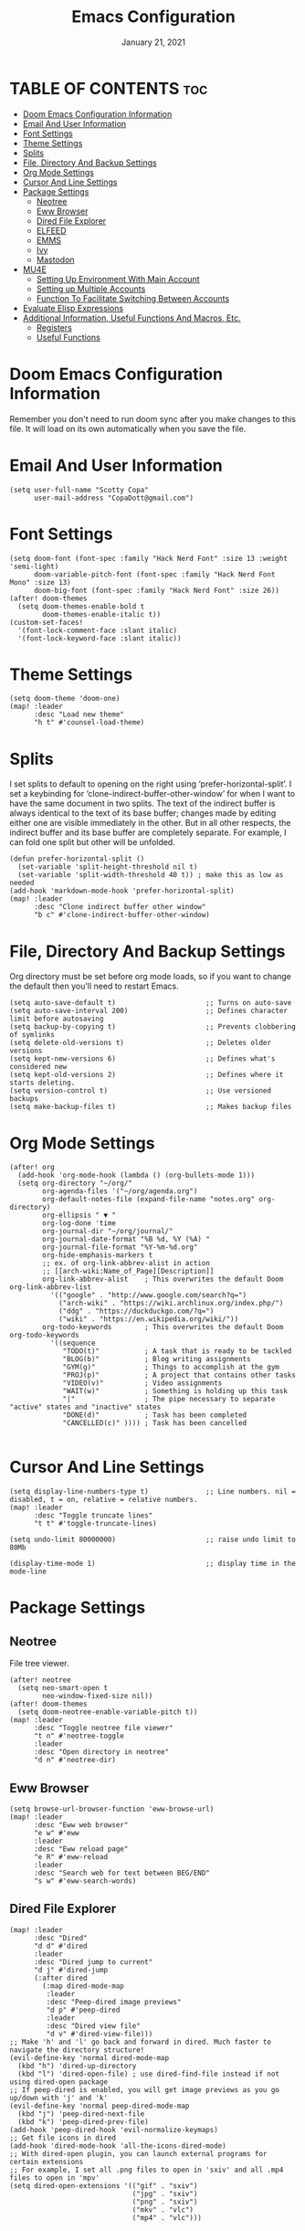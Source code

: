 #+TITLE:    Emacs Configuration
#+PROPERTY: header-args :tangle config.el
#+DATE:    January 21, 2021
#+SINCE:   <replace with next tagged release version>
#+STARTUP: inlineimages nofold

* TABLE OF CONTENTS :toc:
- [[#doom-emacs-configuration-information][Doom Emacs Configuration Information]]
- [[#email-and-user-information][Email And User Information]]
- [[#font-settings][Font Settings]]
- [[#theme-settings][Theme Settings]]
- [[#splits][Splits]]
- [[#file-directory-and-backup-settings][File, Directory And Backup Settings]]
- [[#org-mode-settings][Org Mode Settings]]
- [[#cursor-and-line-settings][Cursor And Line Settings]]
- [[#package-settings][Package Settings]]
  - [[#neotree][Neotree]]
  - [[#eww-browser][Eww Browser]]
  - [[#dired-file-explorer][Dired File Explorer]]
  - [[#elfeed][ELFEED]]
  - [[#emms][EMMS]]
  - [[#ivy][Ivy]]
  - [[#mastodon][Mastodon]]
- [[#mu4e][MU4E]]
  - [[#setting-up-environment-with-main-account][Setting Up Environment With Main Account]]
  - [[#setting-up-multiple-accounts][Setting up Multiple Accounts]]
  - [[#function-to-facilitate-switching-between-accounts][Function To Facilitate Switching Between Accounts]]
- [[#evaluate-elisp-expressions][Evaluate Elisp Expressions]]
- [[#additional-information-useful-functions-and-macros-etc][Additional Information, Useful Functions And Macros, Etc.]]
  - [[#registers][Registers]]
  - [[#useful-functions][Useful Functions]]

* Doom Emacs Configuration Information
Remember you don't need to run doom sync after you make changes to this file.
It will load on its own automatically when you save the file.

* Email And User Information

#+begin_src elisp
(setq user-full-name "Scotty Copa"
      user-mail-address "CopaDott@gmail.com")
#+end_src

* Font Settings

#+begin_src elisp
(setq doom-font (font-spec :family "Hack Nerd Font" :size 13 :weight 'semi-light)
      doom-variable-pitch-font (font-spec :family "Hack Nerd Font Mono" :size 13)
      doom-big-font (font-spec :family "Hack Nerd Font" :size 26))
(after! doom-themes
  (setq doom-themes-enable-bold t
        doom-themes-enable-italic t))
(custom-set-faces!
  '(font-lock-comment-face :slant italic)
  '(font-lock-keyword-face :slant italic))
#+end_src

* Theme Settings

#+begin_src elisp
(setq doom-theme 'doom-one)
(map! :leader
      :desc "Load new theme"
      "h t" #'counsel-load-theme)
#+end_src

* Splits
I set splits to default to opening on the right using ‘prefer-horizontal-split’. I set a keybinding for ‘clone-indirect-buffer-other-window’ for when I want to have the same document in two splits. The text of the indirect buffer is always identical to the text of its base buffer; changes made by editing either one are visible immediately in the other. But in all other respects, the indirect buffer and its base buffer are completely separate. For example, I can fold one split but other will be unfolded.

#+begin_src elisp
(defun prefer-horizontal-split ()
  (set-variable 'split-height-threshold nil t)
  (set-variable 'split-width-threshold 40 t)) ; make this as low as needed
(add-hook 'markdown-mode-hook 'prefer-horizontal-split)
(map! :leader
      :desc "Clone indirect buffer other window"
      "b c" #'clone-indirect-buffer-other-window)
#+end_src

* File, Directory And Backup Settings
Org directory must be set before org mode loads, so if you want to change the default then you'll need to restart Emacs.

#+begin_src elisp
(setq auto-save-default t)                      ;; Turns on auto-save
(setq auto-save-interval 200)                   ;; Defines character limit before autosaving
(setq backup-by-copying t)                      ;; Prevents clobbering of symlinks
(setq delete-old-versions t)                    ;; Deletes older versions
(setq kept-new-versions 6)                      ;; Defines what's considered new
(setq kept-old-versions 2)                      ;; Defines where it starts deleting.
(setq version-control t)                        ;; Use versioned backups
(setq make-backup-files t)                      ;; Makes backup files
#+end_src

* Org Mode Settings

#+begin_src elisp
(after! org
  (add-hook 'org-mode-hook (lambda () (org-bullets-mode 1)))
  (setq org-directory "~/org/"
        org-agenda-files '("~/org/agenda.org")
        org-default-notes-file (expand-file-name "notes.org" org-directory)
        org-ellipsis " ▼ "
        org-log-done 'time
        org-journal-dir "~/org/journal/"
        org-journal-date-format "%B %d, %Y (%A) "
        org-journal-file-format "%Y-%m-%d.org"
        org-hide-emphasis-markers t
        ;; ex. of org-link-abbrev-alist in action
        ;; [[arch-wiki:Name_of_Page][Description]]
        org-link-abbrev-alist    ; This overwrites the default Doom org-link-abbrev-list
          '(("google" . "http://www.google.com/search?q=")
            ("arch-wiki" . "https://wiki.archlinux.org/index.php/")
            ("ddg" . "https://duckduckgo.com/?q=")
            ("wiki" . "https://en.wikipedia.org/wiki/"))
        org-todo-keywords        ; This overwrites the default Doom org-todo-keywords
          '((sequence
             "TODO(t)"           ; A task that is ready to be tackled
             "BLOG(b)"           ; Blog writing assignments
             "GYM(g)"            ; Things to accomplish at the gym
             "PROJ(p)"           ; A project that contains other tasks
             "VIDEO(v)"          ; Video assignments
             "WAIT(w)"           ; Something is holding up this task
             "|"                 ; The pipe necessary to separate "active" states and "inactive" states
             "DONE(d)"           ; Task has been completed
             "CANCELLED(c)" )))) ; Task has been cancelled

#+end_src

* Cursor And Line Settings

#+begin_src elisp
(setq display-line-numbers-type t)              ;; Line numbers. nil = disabled, t = on, relative = relative numbers.
(map! :leader
      :desc "Toggle truncate lines"
      "t t" #'toggle-truncate-lines)

(setq undo-limit 80000000)                      ;; raise undo limit to 80Mb

(display-time-mode 1)                           ;; display time in the mode-line
#+end_src

* Package Settings


** Neotree
File tree viewer.

#+begin_src elisp
(after! neotree
  (setq neo-smart-open t
        neo-window-fixed-size nil))
(after! doom-themes
  (setq doom-neotree-enable-variable-pitch t))
(map! :leader
      :desc "Toggle neotree file viewer"
      "t n" #'neotree-toggle
      :leader
      :desc "Open directory in neotree"
      "d n" #'neotree-dir)
#+end_src

** Eww Browser

#+begin_src elisp
(setq browse-url-browser-function 'eww-browse-url)
(map! :leader
      :desc "Eww web browser"
      "e w" #'eww
      :leader
      :desc "Eww reload page"
      "e R" #'eww-reload
      :leader
      :desc "Search web for text between BEG/END"
      "s w" #'eww-search-words)
#+end_src

** Dired File Explorer
#+begin_src elisp
(map! :leader
      :desc "Dired"
      "d d" #'dired
      :leader
      :desc "Dired jump to current"
      "d j" #'dired-jump
      (:after dired
        (:map dired-mode-map
         :leader
         :desc "Peep-dired image previews"
         "d p" #'peep-dired
         :leader
         :desc "Dired view file"
         "d v" #'dired-view-file)))
;; Make 'h' and 'l' go back and forward in dired. Much faster to navigate the directory structure!
(evil-define-key 'normal dired-mode-map
  (kbd "h") 'dired-up-directory
  (kbd "l") 'dired-open-file) ; use dired-find-file instead if not using dired-open package
;; If peep-dired is enabled, you will get image previews as you go up/down with 'j' and 'k'
(evil-define-key 'normal peep-dired-mode-map
  (kbd "j") 'peep-dired-next-file
  (kbd "k") 'peep-dired-prev-file)
(add-hook 'peep-dired-hook 'evil-normalize-keymaps)
;; Get file icons in dired
(add-hook 'dired-mode-hook 'all-the-icons-dired-mode)
;; With dired-open plugin, you can launch external programs for certain extensions
;; For example, I set all .png files to open in 'sxiv' and all .mp4 files to open in 'mpv'
(setq dired-open-extensions '(("gif" . "sxiv")
                              ("jpg" . "sxiv")
                              ("png" . "sxiv")
                              ("mkv" . "vlc")
                              ("mp4" . "vlc")))
#+end_src

** ELFEED
Emacs RSS news feed reader.
#+begin_src elisp
(custom-set-variables
 '(elfeed-feeds
   (quote
    (("https://www.reddit.com/r/linux.rss" reddit linux)
     ("https://www.gamingonlinux.com/article_rss.php" gaming linux)
     ("https://hackaday.com/blog/feed/" hackaday linux)
     ("https://opensource.com/feed" opensource linux)
     ("https://linux.softpedia.com/backend.xml" softpedia linux)
     ("https://itsfoss.com/feed/" itsfoss linux)
     ("https://www.zdnet.com/topic/linux/rss.xml" zdnet linux)
     ("https://www.phoronix.com/rss.php" phoronix linux)
     ("http://feeds.feedburner.com/d0od" omgubuntu linux)
     ("https://www.computerworld.com/index.rss" computerworld linux)
     ("https://www.networkworld.com/category/linux/index.rss" networkworld linux)
     ("https://www.techrepublic.com/rssfeeds/topic/open-source/" techrepublic linux)
     ("https://betanews.com/feed" betanews linux)
     ("http://lxer.com/module/newswire/headlines.rss" lxer linux)
     ("https://distrowatch.com/news/dwd.xml" distrowatch linux)))))
#+end_src

** EMMS
Emacs multimedia player
#+begin_src elisp
(emms-all)
(emms-default-players)
(emms-mode-line 1)
(emms-playing-time 1)
(setq emms-source-file-default-directory "~/Music/Non-Classical/70s-80s/"
      emms-playlist-buffer-name "*Music*"
      emms-info-asynchronously t
      emms-source-file-directory-tree-function 'emms-source-file-directory-tree-find)
(map! :leader
      :desc "Go to emms playlist"
      "a a" #'emms-playlist-mode-go
      :leader
      :desc "Emms pause track"
      "a x" #'emms-pause
      :leader
      :desc "Emms stop track"
      "a s" #'emms-stop
      :leader
      :desc "Emms play previous track"
      "a p" #'emms-previous
      :leader
      :desc "Emms play next track"
      "a n" #'emms-next)
#+end_src

** Ivy
*** Ivy-POSFRAME
Ivy-posframe is an ivy extension, which lets ivy use posframe to show its candidate menu. Some of the settings below involve:

    ivy-posframe-display-functions-alist – sets the display position for specific programs
    ivy-posframe-height-alist – sets the height of the list displayed for specific programs

Available functions (positions) for ‘ivy-posframe-display-functions-alist’

    ivy-posframe-display-at-frame-center
    ivy-posframe-display-at-window-center
    ivy-posframe-display-at-frame-bottom-left
    ivy-posframe-display-at-window-bottom-left
    ivy-posframe-display-at-frame-bottom-window-center
    ivy-posframe-display-at-point
    ivy-posframe-display-at-frame-top-center

NOTE: If the setting for ‘ivy-posframe-display’ is set to ‘nil’ (false), anything that is set to ‘ivy-display-function-fallback’ will just default to their normal position in Doom Emacs (usually a bottom split). However, if this is set to ‘t’ (true), then the fallback position will be centered in the window.

#+begin_src elisp
(setq ivy-posframe-display-functions-alist
      '((swiper                     . ivy-posframe-display-at-point)
        (complete-symbol            . ivy-posframe-display-at-point)
        (counsel-M-x                . ivy-display-function-fallback)
        (counsel-esh-history        . ivy-posframe-display-at-window-center)
        (counsel-describe-function  . ivy-display-function-fallback)
        (counsel-describe-variable  . ivy-display-function-fallback)
        (counsel-find-file          . ivy-display-function-fallback)
        (counsel-recentf            . ivy-display-function-fallback)
        (counsel-register           . ivy-posframe-display-at-frame-bottom-window-center)
        (dmenu                      . ivy-posframe-display-at-frame-top-center)
        (nil                        . ivy-posframe-display))
      ivy-posframe-height-alist
      '((swiper . 20)
        (dmenu . 20)
        (t . 10)))
(ivy-posframe-mode 1) ; 1 enables posframe-mode, 0 disables it.
#+end_src

*** Ivy Keybindings
By default Doom Emacs doesn't use 'SPC v', so the format I use for these bindings is 'SPC v' plus 'key'

#+begin_src elisp
(map! :leader
      :desc "Ivy push view"
      "v p" #'ivy-push-view
      :leader
      :desc "Ivy switch view"
      "v s" #'ivy-switch-view)
#+end_src

** Mastodon
Mastodon.el is a Mastodon client for Emacs. Note that I wrapped my settings with (after! mastodon). Without this my settings for the Mastodon instance that I use would be overwritten by the default settings for this module, which is "Mastodon.social".

#+begin_src elisp
(after! mastodon
  (setq mastodon-instance-url "https://distrotoot.com/"))
#+end_src

* MU4E
Setting up mu4e, which is an email client that works within emacs. You must install mu4e and mbsync through your linux distrobution's package manager. Setting up smtp for sending mail. Make sure the gnutls command line utils are installed. Package 'gnutls-bin' in Debian/Ubuntu and 'gnutls' in Arch.

** Setting Up Environment With Main Account
I will be setting up mu4e to use three different email addresses. This source block contains default settings and fallback settings.
*** TODO Turn on MU4E and turn this into code block
#+begin_src elisp
;;(add-to-list 'load-path "/usr/local/share/emacs/site-lisp/mu4e")
;;(require 'smtpmail)
;;(setq user-mail-address "derek@distrotube.com"
;;      user-full-name  "Derek Taylor"
      ;; I have my mbsyncrc in a different folder on my system, to keep it separate from the
      ;; mbsyncrc available publicly in my dotfiles. You MUST edit the following line.
      ;; Be sure that the following command is: "mbsync -c ~/.config/mu4e/mbsyncrc -a"
;;      mu4e-get-mail-command "mbsync -c ~/.config/mu4e-dt/mbsyncrc -a"
;;      mu4e-update-interval  300
;;      mu4e-main-buffer-hide-personal-addresses t
;;      message-send-mail-function 'smtpmail-send-it
;;      starttls-use-gnutls t
;;      smtpmail-starttls-credentials '(("smtp.1and1.com" 587 nil nil))
;;      mu4e-sent-folder "/account-1/Sent"
;;      mu4e-drafts-folder "/account-1/Drafts"
;;      mu4e-trash-folder "/account-1/Trash"
;;      mu4e-maildir-shortcuts
;;      '(("/account-1/Inbox"      . ?i)
;;        ("/account-1/Sent Items" . ?s)
;;        ("/account-1/Drafts"     . ?d)
;;        ("/account-1/Trash"      . ?t)))
#+end_src

** Setting up Multiple Accounts
The settings below are specific to each of three different email addresses. These settings are fictional and are here for documentation purposes.
*** TODO Turn on MU4E
#+begin_src elisp
;; (defvar my-mu4e-account-alist
;;   '(("acc1-domain"
;;      (mu4e-sent-folder "/acc1-domain/Sent")
;;      (mu4e-drafts-folder "/acc1-domain/Drafts")
;;      (mu4e-trash-folder "/acc1-domain/Trash")
;;      (mu4e-compose-signature
;;        (concat
;;          "Ricky Bobby\n"
;;          "acc1@domain.com\n"))
;;      (user-mail-address "acc1@domain.com")
;;      (smtpmail-default-smtp-server "smtp.domain.com")
;;      (smtpmail-smtp-server "smtp.domain.com")
;;      (smtpmail-smtp-user "acc1@domain.com")
;;      (smtpmail-stream-type starttls)
;;      (smtpmail-smtp-service 587))
;;     ("acc2-domain"
;;      (mu4e-sent-folder "/acc2-domain/Sent")
;;      (mu4e-drafts-folder "/acc2-domain/Drafts")
;;      (mu4e-trash-folder "/acc2-domain/Trash")
;;      (mu4e-compose-signature
;;        (concat
;;          "Suzy Q\n"
;;          "acc2@domain.com\n"))
;;      (user-mail-address "acc2@domain.com")
;;      (smtpmail-default-smtp-server "smtp.domain.com")
;;      (smtpmail-smtp-server "smtp.domain.com")
;;      (smtpmail-smtp-user "acc2@domain.com")
;;      (smtpmail-stream-type starttls)
;;      (smtpmail-smtp-service 587))
;;     ("acc3-domain"
;;      (mu4e-sent-folder "/acc3-domain/Sent")
;;      (mu4e-drafts-folder "/acc3-domain/Drafts")
;;      (mu4e-trash-folder "/acc3-domain/Trash")
;;      (mu4e-compose-signature
;;        (concat
;;          "John Boy\n"
;;          "acc3@domain.com\n"))
;;      (user-mail-address "acc3@domain.com")
;;      (smtpmail-default-smtp-server "smtp.domain.com")
;;      (smtpmail-smtp-server "smtp.domain.com")
;;      (smtpmail-smtp-user "acc3@domain.com")
;;      (smtpmail-stream-type starttls)
;;      (smtpmail-smtp-service 587))))
#+end_src

** Function To Facilitate Switching Between Accounts
The following function can be used to select and account. This function then needs to be added to mu4e-compose-pre-hook.

#+begin_src elisp
;;(defun my-mu4e-set-account ()
;;  "Set the account for composing a message."
;;  (let* ((account
;;          (if mu4e-compose-parent-message
;;              (let ((maildir (mu4e-message-field mu4e-compose-parent-message :maildir)))
;;                (string-match "/\\(.*?\\)/" maildir)
;;                (match-string 1 maildir))
;;            (completing-read (format "Compose with account: (%s) "
;;                                     (mapconcat #'(lambda (var) (car var))
;;                                                my-mu4e-account-alist "/"))
;;                             (mapcar #'(lambda (var) (car var)) my-mu4e-account-alist)
;;                             nil t nil nil (caar my-mu4e-account-alist))))
;;         (account-vars (cdr (assoc account my-mu4e-account-alist))))
;;    (if account-vars
;;        (mapc #'(lambda (var)
;;                  (set (car var) (cadr var)))
;;              account-vars)
;;      (error "No email account found"))))

;;(add-hook 'mu4e-compose-pre-hook 'my-mu4e-set-account)
#+end_src

* Evaluate Elisp Expressions
Changing some keybindings from their defaults to better fit with Doom Emacs, and to avoid conflicts with my window managers which sometimes use the control key in their keybindings. By default, Doom Emacs does not use ‘SPC e’ for anything, so I choose to use the format ‘SPC e’ plus ‘key’ for these (I also use ‘SPC e’ for ‘eww’ keybindings).

#+begin_src elisp
(map! :leader
      :desc "Evaluate elisp in buffer"
      "e b" #'eval-buffer
      :leader
      :desc "Evaluate defun"
      "e d" #'eval-defun
      :leader
      :desc "Evaluate elisp expression"
      "e e" #'eval-expression
      :leader
      :desc "Evaluate last sexpression"
      "e l" #'eval-last-sexp
      :leader
      :desc "Evaluate elisp in region"
      "e r" #'eval-region)

#+end_src

* Additional Information, Useful Functions And Macros, Etc.

** Registers
Emacs registers are compartments where you can save text, rectangles and positions for later use. Once you save text or a rectangle in a register, you can copy it into the buffer once or many times; once you save a position in a register, you can jump back to that position once or many times. The default GNU Emacs keybindings for these commands (with the exception of counsel-register) involves ‘C-x r’ followed by one or more other keys. I wanted to make this a little more user friendly, and since I am using Doom Emacs, I choose to replace the ‘C-x r’ part of the key chords with ‘SPC r’.

| Command                          | Description                      | Keybinding  |
| -------------------------------- | -------------------------------- | ----------- |
| copy-to-register                 | Copy to register                 | SPC r c     |
| frameset-to-register             | Frameset to register             | SPC r f     |
| insert-register                  | Insert contents of register      | SPC r i     |
| jump-to-register                 | Jump to register                 | SPC r j     |
| list-registers                   | List registers                   | SPC r l     |
| number-to-register               | Number to register               | SPC r n     |
| counsel-register                 | Interactively choose a register  | SPC r r     |
| view-register                    | View a register                  | SPC r v     |
| window-configuration-to-register | Window configuration to register | SPC r w     |
| increment-register               | Increment register               | SPC r +     |
| point-to-register                | Point to register                | SPC r SPC   |

#+begin_src elisp
(map! :leader
      :desc "Copy to register"
      "r c" #'copy-to-register
      :leader
      :desc "Frameset to register"
      "r f" #'frameset-to-register
      :leader
      :desc "Insert contents of register"
      "r i" #'insert-register
      :leader
      :desc "Jump to register"
      "r j" #'jump-to-register
      :leader
      :desc "List registers"
      "r l" #'list-registers
      :leader
      :desc "Number to register"
      "r n" #'number-to-register
      :leader
      :desc "Interactively choose a register"
      "r r" #'counsel-register
      :leader
      :desc "View a register"
      "r v" #'view-register
      :leader
      :desc "Window configuration to register"
      "r w" #'window-configuration-to-register
      :leader
      :desc "Increment register"
      "r +" #'increment-register
      :leader
      :desc "Point to register"
      "r SPC" #'point-to-register)
#+end_src

| Description      | Keybinding |
|------------------+------------+
| SSH into Lillith | SPC\d      |
| SSH into Azezel  | SPC\n      |

#+begin_src elisp

;;(map! :leader
;;      :desc "Ssh into distrotube.com"
;;      "\\ d" #'(lambda () (interactive) (find-file "/scp:derek@distrotube.com"))
;;      :leader
;;      :desc "Ssh into my nextcloud"
;;      "\\ n" #'(lambda () (interactive) (find-file "/scp:derek@distrotube.net")))
#+end_src

** Useful Functions

`load!' for loading external *.el files relative to this one
 `use-package!' for configuring packages
 `after!' for running code after a package has loaded
 `add-load-path!' for adding directories to the `load-path', relative to
 this file. Emacs searches the `load-path' when you load packages with
 `require' or `use-package'.
 `map!' for binding new keys

*** Winner Mode
Winner mode has been included with GNU Emacs since version 20. This is a global minor mode and, when activated, it allows you to “undo” (and “redo”) changes in the window configuration with the key commands ‘SCP w <left>’ and ‘SPC w <right>’.
#+begin_src elisp
(map! :leader
      :desc "Winner redo"
      "w <right>" #'winner-redo
      :leader
      :desc "Winner undo"
      "w <left>" #'winner-undo)
#+end_src
